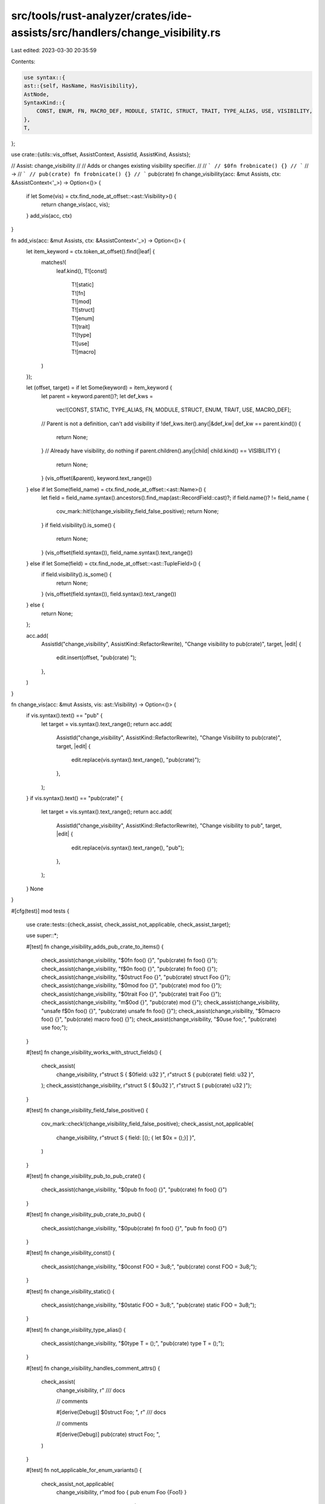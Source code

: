 src/tools/rust-analyzer/crates/ide-assists/src/handlers/change_visibility.rs
============================================================================

Last edited: 2023-03-30 20:35:59

Contents:

.. code-block:: rs

    use syntax::{
    ast::{self, HasName, HasVisibility},
    AstNode,
    SyntaxKind::{
        CONST, ENUM, FN, MACRO_DEF, MODULE, STATIC, STRUCT, TRAIT, TYPE_ALIAS, USE, VISIBILITY,
    },
    T,
};

use crate::{utils::vis_offset, AssistContext, AssistId, AssistKind, Assists};

// Assist: change_visibility
//
// Adds or changes existing visibility specifier.
//
// ```
// $0fn frobnicate() {}
// ```
// ->
// ```
// pub(crate) fn frobnicate() {}
// ```
pub(crate) fn change_visibility(acc: &mut Assists, ctx: &AssistContext<'_>) -> Option<()> {
    if let Some(vis) = ctx.find_node_at_offset::<ast::Visibility>() {
        return change_vis(acc, vis);
    }
    add_vis(acc, ctx)
}

fn add_vis(acc: &mut Assists, ctx: &AssistContext<'_>) -> Option<()> {
    let item_keyword = ctx.token_at_offset().find(|leaf| {
        matches!(
            leaf.kind(),
            T![const]
                | T![static]
                | T![fn]
                | T![mod]
                | T![struct]
                | T![enum]
                | T![trait]
                | T![type]
                | T![use]
                | T![macro]
        )
    });

    let (offset, target) = if let Some(keyword) = item_keyword {
        let parent = keyword.parent()?;
        let def_kws =
            vec![CONST, STATIC, TYPE_ALIAS, FN, MODULE, STRUCT, ENUM, TRAIT, USE, MACRO_DEF];
        // Parent is not a definition, can't add visibility
        if !def_kws.iter().any(|&def_kw| def_kw == parent.kind()) {
            return None;
        }
        // Already have visibility, do nothing
        if parent.children().any(|child| child.kind() == VISIBILITY) {
            return None;
        }
        (vis_offset(&parent), keyword.text_range())
    } else if let Some(field_name) = ctx.find_node_at_offset::<ast::Name>() {
        let field = field_name.syntax().ancestors().find_map(ast::RecordField::cast)?;
        if field.name()? != field_name {
            cov_mark::hit!(change_visibility_field_false_positive);
            return None;
        }
        if field.visibility().is_some() {
            return None;
        }
        (vis_offset(field.syntax()), field_name.syntax().text_range())
    } else if let Some(field) = ctx.find_node_at_offset::<ast::TupleField>() {
        if field.visibility().is_some() {
            return None;
        }
        (vis_offset(field.syntax()), field.syntax().text_range())
    } else {
        return None;
    };

    acc.add(
        AssistId("change_visibility", AssistKind::RefactorRewrite),
        "Change visibility to pub(crate)",
        target,
        |edit| {
            edit.insert(offset, "pub(crate) ");
        },
    )
}

fn change_vis(acc: &mut Assists, vis: ast::Visibility) -> Option<()> {
    if vis.syntax().text() == "pub" {
        let target = vis.syntax().text_range();
        return acc.add(
            AssistId("change_visibility", AssistKind::RefactorRewrite),
            "Change Visibility to pub(crate)",
            target,
            |edit| {
                edit.replace(vis.syntax().text_range(), "pub(crate)");
            },
        );
    }
    if vis.syntax().text() == "pub(crate)" {
        let target = vis.syntax().text_range();
        return acc.add(
            AssistId("change_visibility", AssistKind::RefactorRewrite),
            "Change visibility to pub",
            target,
            |edit| {
                edit.replace(vis.syntax().text_range(), "pub");
            },
        );
    }
    None
}

#[cfg(test)]
mod tests {
    use crate::tests::{check_assist, check_assist_not_applicable, check_assist_target};

    use super::*;

    #[test]
    fn change_visibility_adds_pub_crate_to_items() {
        check_assist(change_visibility, "$0fn foo() {}", "pub(crate) fn foo() {}");
        check_assist(change_visibility, "f$0n foo() {}", "pub(crate) fn foo() {}");
        check_assist(change_visibility, "$0struct Foo {}", "pub(crate) struct Foo {}");
        check_assist(change_visibility, "$0mod foo {}", "pub(crate) mod foo {}");
        check_assist(change_visibility, "$0trait Foo {}", "pub(crate) trait Foo {}");
        check_assist(change_visibility, "m$0od {}", "pub(crate) mod {}");
        check_assist(change_visibility, "unsafe f$0n foo() {}", "pub(crate) unsafe fn foo() {}");
        check_assist(change_visibility, "$0macro foo() {}", "pub(crate) macro foo() {}");
        check_assist(change_visibility, "$0use foo;", "pub(crate) use foo;");
    }

    #[test]
    fn change_visibility_works_with_struct_fields() {
        check_assist(
            change_visibility,
            r"struct S { $0field: u32 }",
            r"struct S { pub(crate) field: u32 }",
        );
        check_assist(change_visibility, r"struct S ( $0u32 )", r"struct S ( pub(crate) u32 )");
    }

    #[test]
    fn change_visibility_field_false_positive() {
        cov_mark::check!(change_visibility_field_false_positive);
        check_assist_not_applicable(
            change_visibility,
            r"struct S { field: [(); { let $0x = ();}] }",
        )
    }

    #[test]
    fn change_visibility_pub_to_pub_crate() {
        check_assist(change_visibility, "$0pub fn foo() {}", "pub(crate) fn foo() {}")
    }

    #[test]
    fn change_visibility_pub_crate_to_pub() {
        check_assist(change_visibility, "$0pub(crate) fn foo() {}", "pub fn foo() {}")
    }

    #[test]
    fn change_visibility_const() {
        check_assist(change_visibility, "$0const FOO = 3u8;", "pub(crate) const FOO = 3u8;");
    }

    #[test]
    fn change_visibility_static() {
        check_assist(change_visibility, "$0static FOO = 3u8;", "pub(crate) static FOO = 3u8;");
    }

    #[test]
    fn change_visibility_type_alias() {
        check_assist(change_visibility, "$0type T = ();", "pub(crate) type T = ();");
    }

    #[test]
    fn change_visibility_handles_comment_attrs() {
        check_assist(
            change_visibility,
            r"
            /// docs

            // comments

            #[derive(Debug)]
            $0struct Foo;
            ",
            r"
            /// docs

            // comments

            #[derive(Debug)]
            pub(crate) struct Foo;
            ",
        )
    }

    #[test]
    fn not_applicable_for_enum_variants() {
        check_assist_not_applicable(
            change_visibility,
            r"mod foo { pub enum Foo {Foo1} }
              fn main() { foo::Foo::Foo1$0 } ",
        );
    }

    #[test]
    fn change_visibility_target() {
        check_assist_target(change_visibility, "$0fn foo() {}", "fn");
        check_assist_target(change_visibility, "pub(crate)$0 fn foo() {}", "pub(crate)");
        check_assist_target(change_visibility, "struct S { $0field: u32 }", "field");
    }
}


